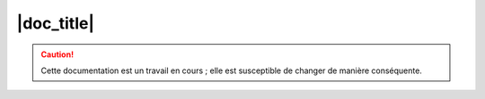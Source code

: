 ###########
|doc_title|
###########

.. caution::

   Cette documentation est un travail en cours ; elle est susceptible de changer de manière conséquente.


